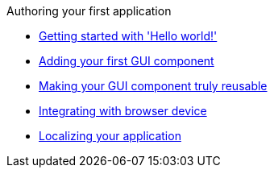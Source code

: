 .Authoring your first application
* xref:HelloWorld.adoc[Getting started with 'Hello world!']
* xref:FirstComponent.adoc[Adding your first GUI component]
* xref:ComponentReusability.adoc[Making your GUI component truly reusable]
* xref:DeviceIntegrationBrowser.adoc[Integrating with browser device]
* xref:LocalizingYourApplication.adoc[Localizing your application]
